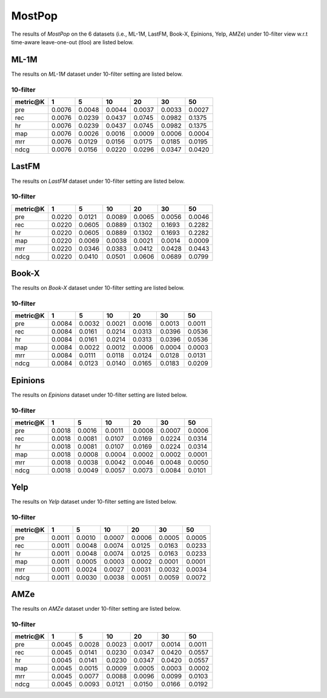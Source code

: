 MostPop 
=======
The results of *MostPop* on the 6 datasets (i.e., ML-1M, LastFM, Book-X, Epinions, Yelp, AMZe) under 10-filter view w.r.t time-aware leave-one-out (tloo) are listed below.

ML-1M
------
The results on *ML-1M* dataset under 10-filter setting are listed below.

10-filter
^^^^^^^^^

=========== ========= ========= ========= ========= ========= ========= 
metric@K    1         5         10        20        30        50       
=========== ========= ========= ========= ========= ========= ========= 
pre         0.0076    0.0048    0.0044    0.0037    0.0033    0.0027   
rec         0.0076    0.0239    0.0437    0.0745    0.0982    0.1375   
hr          0.0076    0.0239    0.0437    0.0745    0.0982    0.1375   
map         0.0076    0.0026    0.0016    0.0009    0.0006    0.0004   
mrr         0.0076    0.0129    0.0156    0.0175    0.0185    0.0195   
ndcg        0.0076    0.0156    0.0220    0.0296    0.0347    0.0420   
=========== ========= ========= ========= ========= ========= ========= 

LastFM
------
The results on *LastFM* dataset under 10-filter setting are listed below.

10-filter
^^^^^^^^^

=========== ========= ========= ========= ========= ========= ========= 
metric@K    1         5         10        20        30        50       
=========== ========= ========= ========= ========= ========= ========= 
pre         0.0220    0.0121    0.0089    0.0065    0.0056    0.0046   
rec         0.0220    0.0605    0.0889    0.1302    0.1693    0.2282   
hr          0.0220    0.0605    0.0889    0.1302    0.1693    0.2282   
map         0.0220    0.0069    0.0038    0.0021    0.0014    0.0009   
mrr         0.0220    0.0346    0.0383    0.0412    0.0428    0.0443   
ndcg        0.0220    0.0410    0.0501    0.0606    0.0689    0.0799   
=========== ========= ========= ========= ========= ========= ========= 

Book-X
------
The results on *Book-X* dataset under 10-filter setting are listed below.

10-filter
^^^^^^^^^

=========== ========= ========= ========= ========= ========= ========= 
metric@K    1         5         10        20        30        50       
=========== ========= ========= ========= ========= ========= ========= 
pre         0.0084    0.0032    0.0021    0.0016    0.0013    0.0011   
rec         0.0084    0.0161    0.0214    0.0313    0.0396    0.0536   
hr          0.0084    0.0161    0.0214    0.0313    0.0396    0.0536   
map         0.0084    0.0022    0.0012    0.0006    0.0004    0.0003   
mrr         0.0084    0.0111    0.0118    0.0124    0.0128    0.0131   
ndcg        0.0084    0.0123    0.0140    0.0165    0.0183    0.0209   
=========== ========= ========= ========= ========= ========= ========= 

Epinions
--------
The results on *Epinions* dataset under 10-filter setting are listed below.

10-filter
^^^^^^^^^

=========== ========= ========= ========= ========= ========= ========= 
metric@K    1         5         10        20        30        50       
=========== ========= ========= ========= ========= ========= ========= 
pre         0.0018    0.0016    0.0011    0.0008    0.0007    0.0006   
rec         0.0018    0.0081    0.0107    0.0169    0.0224    0.0314   
hr          0.0018    0.0081    0.0107    0.0169    0.0224    0.0314   
map         0.0018    0.0008    0.0004    0.0002    0.0002    0.0001   
mrr         0.0018    0.0038    0.0042    0.0046    0.0048    0.0050   
ndcg        0.0018    0.0049    0.0057    0.0073    0.0084    0.0101   
=========== ========= ========= ========= ========= ========= ========= 

Yelp
-----
The results on *Yelp* dataset under 10-filter setting are listed below.

10-filter
^^^^^^^^^

=========== ========= ========= ========= ========= ========= ========= 
metric@K    1         5         10        20        30        50       
=========== ========= ========= ========= ========= ========= ========= 
pre         0.0011    0.0010    0.0007    0.0006    0.0005    0.0005   
rec         0.0011    0.0048    0.0074    0.0125    0.0163    0.0233   
hr          0.0011    0.0048    0.0074    0.0125    0.0163    0.0233   
map         0.0011    0.0005    0.0003    0.0002    0.0001    0.0001   
mrr         0.0011    0.0024    0.0027    0.0031    0.0032    0.0034   
ndcg        0.0011    0.0030    0.0038    0.0051    0.0059    0.0072   
=========== ========= ========= ========= ========= ========= ========= 

AMZe
-----
The results on *AMZe* dataset under 10-filter setting are listed below.

10-filter
^^^^^^^^^

=========== ========= ========= ========= ========= ========= ========= 
metric@K    1         5         10        20        30        50       
=========== ========= ========= ========= ========= ========= ========= 
pre         0.0045    0.0028    0.0023    0.0017    0.0014    0.0011   
rec         0.0045    0.0141    0.0230    0.0347    0.0420    0.0557   
hr          0.0045    0.0141    0.0230    0.0347    0.0420    0.0557   
map         0.0045    0.0015    0.0009    0.0005    0.0003    0.0002   
mrr         0.0045    0.0077    0.0088    0.0096    0.0099    0.0103   
ndcg        0.0045    0.0093    0.0121    0.0150    0.0166    0.0192   
=========== ========= ========= ========= ========= ========= ========= 
